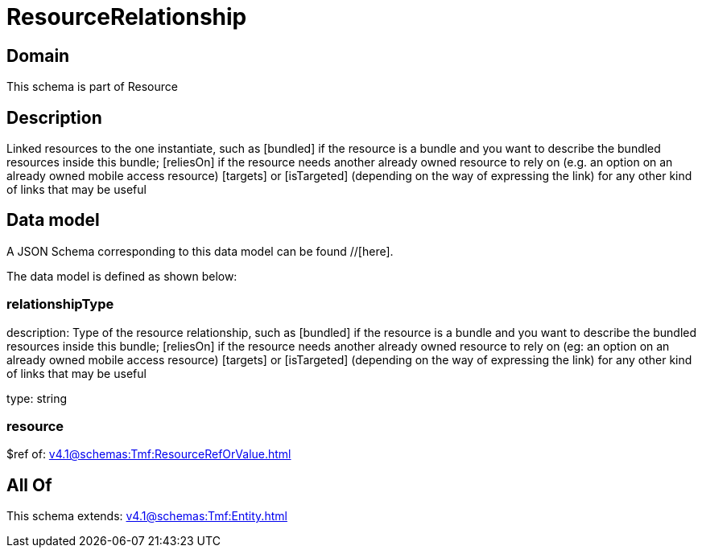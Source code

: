 = ResourceRelationship

[#domain]
== Domain

This schema is part of Resource

[#description]
== Description
Linked resources to the one instantiate, such as [bundled] if the resource is a bundle and you want to describe the bundled resources inside this bundle; [reliesOn] if the resource needs another already owned resource to rely on (e.g. an option on an already owned mobile access resource) [targets] or [isTargeted] (depending on the way of expressing the link) for any other kind of links that may be useful


[#data_model]
== Data model

A JSON Schema corresponding to this data model can be found //[here].

The data model is defined as shown below:


=== relationshipType
description: Type of the resource relationship, such as [bundled] if the resource is a bundle and you want to describe the bundled resources inside this bundle; [reliesOn] if the resource needs another already owned resource to rely on (eg: an option on an already owned mobile access resource) [targets] or [isTargeted] (depending on the way of expressing the link) for any other kind of links that may be useful

type: string


=== resource
$ref of: xref:v4.1@schemas:Tmf:ResourceRefOrValue.adoc[]


[#all_of]
== All Of

This schema extends: xref:v4.1@schemas:Tmf:Entity.adoc[]

